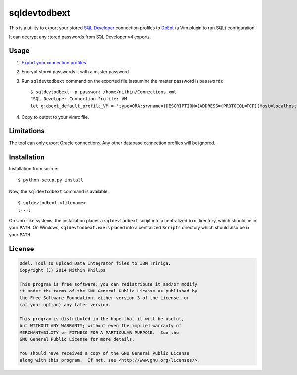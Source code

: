 sqldevtodbext
=============
This is a utility to export your stored `SQL Developer`_ connection profiles to
DbExt_ (a Vim plugin to run SQL) configuration.

It can decrypt any stored passwords from SQL Developer v4 exports.

.. _DbExt: http://www.vim.org/scripts/script.php?script_id=356
.. _SQL Developer: https://oss.oracle.com/sqldeveloper.html

Usage
-----
1. `Export your connection profiles
   <http://www.thatjeffsmith.com/archive/2014/05/migrating-oracle-sql-developer-connections-with-passwords/>`_
2. Encrypt stored passwords it with a master password.
3. Run ``sqldevtodbext`` command on the exported file (assuming the master
   password is ``password``)::

    $ sqldevtodbext -p password /home/nithin/Connections.xml
    "SQL Developer Connection Profile: VM
    let g:dbext_default_profile_VM = 'type=ORA:srvname=(DESCRIPTION=(ADDRESS=(PROTOCOL=TCP)(Host=localhost)(Port=1521))(CONNECT_DATA=(SID=xe))):user=SCOTT:passwd=$OOper$ecr3t:cmd_terminator=;'

4. Copy to output to your vimrc file.

Limitations
-----------
The tool can only export Oracle connections. Any other database connection
profiles will be ignored.

Installation
------------
Installation from source::

    $ python setup.py install

Now, the ``sqldevtodbext`` command is available::

    $ sqldevtodbext <filename>
    [...]

On Unix-like systems, the installation places a ``sqldevtodbext`` script into a
centralized ``bin`` directory, which should be in your ``PATH``. On Windows,
``sqldevtodbext.exe`` is placed into a centralized ``Scripts`` directory which
should also be in your ``PATH``.

License
-------
.. code::

    Odel. Tool to upload Data Integrator files to IBM Tririga.
    Copyright (C) 2014 Nithin Philips

    This program is free software: you can redistribute it and/or modify
    it under the terms of the GNU General Public License as published by
    the Free Software Foundation, either version 3 of the License, or
    (at your option) any later version.

    This program is distributed in the hope that it will be useful,
    but WITHOUT ANY WARRANTY; without even the implied warranty of
    MERCHANTABILITY or FITNESS FOR A PARTICULAR PURPOSE.  See the
    GNU General Public License for more details.

    You should have received a copy of the GNU General Public License
    along with this program.  If not, see <http://www.gnu.org/licenses/>.

.. ""
